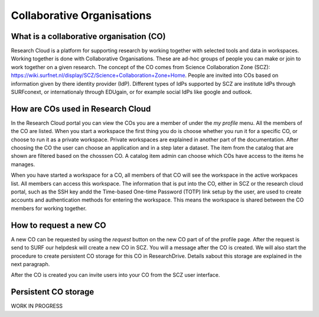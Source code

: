 Collaborative Organisations
======================================


What is a collaborative organisation (CO)
-------------------------

Research Cloud is a platform for supporting research by working together with selected tools and data in workspaces. Working together is done with Collaborative Organisations. These are ad-hoc groups of people you can make or join to work together on a given research. The concept of the CO comes from Science Collaboration Zone (SCZ):  https://wiki.surfnet.nl/display/SCZ/Science+Collaboration+Zone+Home. People are invited into COs based on information given by there identity provider (IdP). Different types of IdPs supported by SCZ are institute IdPs through SURFconext, or internationaly through EDUgain, or for example social IdPs like google and outlook.


How are COs used in Research Cloud
-------------------------

In the Research Cloud portal you can view the COs you are a member of under the `my profile` menu. All the members of the CO are listed. When you start a workspace the first thing you do is choose whether you run it for a specific CO, or choose to run it as a private workspace. Private workspaces are explained in another part of the documentation. After choosing the CO the user can choose an application and in a step later a dataset. The item from the catalog that are shown are filtered based on the chosssen CO. A catalog item admin can choose which COs have access to the items he manages.

When you have started a workspace for a CO, all members of that CO will see the workspace in the active workpaces list. All members can access this workspace. The information that is put into the CO, either in SCZ or the research cloud portal, such as the SSH key andd the Time-based One-time Password (TOTP) link setup by the user, are used to create accounts and authentication methods for entering the workspace. This means the workspace is shared between the CO members for working together. 

.. Refer to persistent storage



How to request a new CO
-------------------------

A new CO can be requested by using the `request` button on the new CO part of of the profile page. After the request is send to SURF our helpdesk will create a new CO in SCZ. You will a message after the CO is created. We will also start the procedure to create persistent CO storage for this CO in ResearchDrive. Details xabout this storage are explained in the next paragraph.

After the CO is created you can invite users into your CO from the SCZ user interface.



Persistent CO storage
-------------------------

WORK IN PROGRESS

.. Workspaces are volatile
.. Persistent storage using researchDrive
